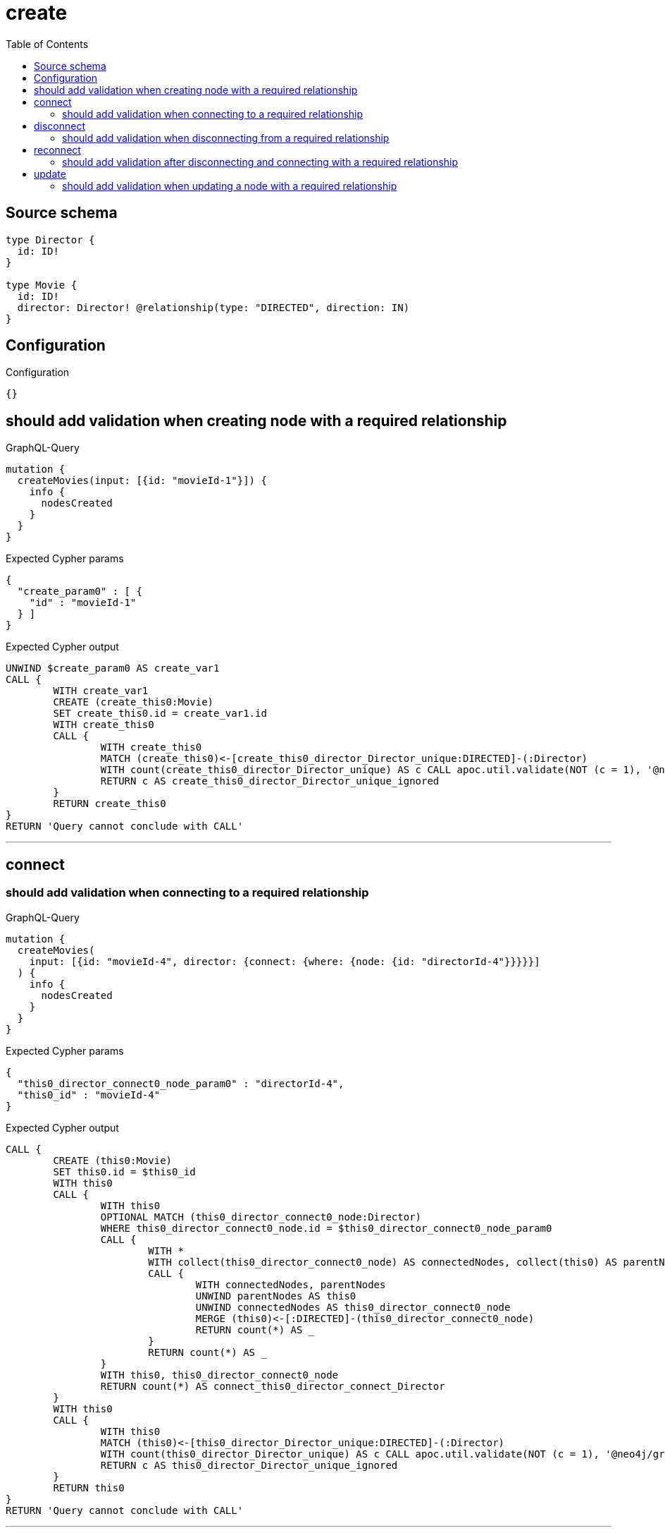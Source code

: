 :toc:

= create

== Source schema

[source,graphql,schema=true]
----
type Director {
  id: ID!
}

type Movie {
  id: ID!
  director: Director! @relationship(type: "DIRECTED", direction: IN)
}
----

== Configuration

.Configuration
[source,json,schema-config=true]
----
{}
----
== should add validation when creating node with a required relationship

.GraphQL-Query
[source,graphql]
----
mutation {
  createMovies(input: [{id: "movieId-1"}]) {
    info {
      nodesCreated
    }
  }
}
----

.Expected Cypher params
[source,json]
----
{
  "create_param0" : [ {
    "id" : "movieId-1"
  } ]
}
----

.Expected Cypher output
[source,cypher]
----
UNWIND $create_param0 AS create_var1
CALL {
	WITH create_var1
	CREATE (create_this0:Movie)
	SET create_this0.id = create_var1.id
	WITH create_this0
	CALL {
		WITH create_this0
		MATCH (create_this0)<-[create_this0_director_Director_unique:DIRECTED]-(:Director)
		WITH count(create_this0_director_Director_unique) AS c CALL apoc.util.validate(NOT (c = 1), '@neo4j/graphql/RELATIONSHIP-REQUIREDMovie.director required exactly once', [0])
		RETURN c AS create_this0_director_Director_unique_ignored
	}
	RETURN create_this0
}
RETURN 'Query cannot conclude with CALL'
----

'''

== connect

=== should add validation when connecting to a required relationship

.GraphQL-Query
[source,graphql]
----
mutation {
  createMovies(
    input: [{id: "movieId-4", director: {connect: {where: {node: {id: "directorId-4"}}}}}]
  ) {
    info {
      nodesCreated
    }
  }
}
----

.Expected Cypher params
[source,json]
----
{
  "this0_director_connect0_node_param0" : "directorId-4",
  "this0_id" : "movieId-4"
}
----

.Expected Cypher output
[source,cypher]
----
CALL {
	CREATE (this0:Movie)
	SET this0.id = $this0_id
	WITH this0
	CALL {
		WITH this0
		OPTIONAL MATCH (this0_director_connect0_node:Director)
		WHERE this0_director_connect0_node.id = $this0_director_connect0_node_param0
		CALL {
			WITH *
			WITH collect(this0_director_connect0_node) AS connectedNodes, collect(this0) AS parentNodes
			CALL {
				WITH connectedNodes, parentNodes
				UNWIND parentNodes AS this0
				UNWIND connectedNodes AS this0_director_connect0_node
				MERGE (this0)<-[:DIRECTED]-(this0_director_connect0_node)
				RETURN count(*) AS _
			}
			RETURN count(*) AS _
		}
		WITH this0, this0_director_connect0_node
		RETURN count(*) AS connect_this0_director_connect_Director
	}
	WITH this0
	CALL {
		WITH this0
		MATCH (this0)<-[this0_director_Director_unique:DIRECTED]-(:Director)
		WITH count(this0_director_Director_unique) AS c CALL apoc.util.validate(NOT (c = 1), '@neo4j/graphql/RELATIONSHIP-REQUIREDMovie.director required exactly once', [0])
		RETURN c AS this0_director_Director_unique_ignored
	}
	RETURN this0
}
RETURN 'Query cannot conclude with CALL'
----

'''


== disconnect

=== should add validation when disconnecting from a required relationship

.GraphQL-Query
[source,graphql]
----
mutation {
  updateMovies(
    where: {id: "movieId-5"}
    disconnect: {director: {where: {node: {id: "directorId-5"}}}}
  ) {
    info {
      nodesCreated
    }
  }
}
----

.Expected Cypher params
[source,json]
----
{
  "param0" : "movieId-5",
  "updateMovies" : {
    "args" : {
      "disconnect" : {
        "director" : {
          "where" : {
            "node" : {
              "id" : "directorId-5"
            }
          }
        }
      }
    }
  },
  "updateMovies_args_disconnect_director_where_Directorparam0" : "directorId-5"
}
----

.Expected Cypher output
[source,cypher]
----
MATCH (this:Movie)
WHERE this.id = $param0
WITH this
CALL {
	WITH this
	OPTIONAL MATCH (this)<-[this_disconnect_director0_rel:DIRECTED]-(this_disconnect_director0:Director)
	WHERE this_disconnect_director0.id = $updateMovies_args_disconnect_director_where_Directorparam0
	CALL {
		WITH this_disconnect_director0, this_disconnect_director0_rel, this
		WITH collect(this_disconnect_director0) AS this_disconnect_director0, this_disconnect_director0_rel, this
		UNWIND this_disconnect_director0 AS x DELETE this_disconnect_director0_rel
		RETURN count(*) AS _
	}
	RETURN count(*) AS disconnect_this_disconnect_director_Director
}
WITH *
WITH *
CALL {
	WITH this
	MATCH (this)<-[this_director_Director_unique:DIRECTED]-(:Director)
	WITH count(this_director_Director_unique) AS c CALL apoc.util.validate(NOT (c = 1), '@neo4j/graphql/RELATIONSHIP-REQUIREDMovie.director required exactly once', [0])
	RETURN c AS this_director_Director_unique_ignored
}
RETURN 'Query cannot conclude with CALL'
----

'''


== reconnect

=== should add validation after disconnecting and connecting with a required relationship

.GraphQL-Query
[source,graphql]
----
mutation {
  updateMovies(
    where: {id: "movieId-6"}
    disconnect: {director: {where: {node: {id: "directorId-6"}}}}
    connect: {director: {where: {node: {id: "directorId2-6"}}}}
  ) {
    movies {
      id
      director {
        id
      }
    }
  }
}
----

.Expected Cypher params
[source,json]
----
{
  "param0" : "movieId-6",
  "this_connect_director0_node_param0" : "directorId2-6",
  "updateMovies" : {
    "args" : {
      "disconnect" : {
        "director" : {
          "where" : {
            "node" : {
              "id" : "directorId-6"
            }
          }
        }
      }
    }
  },
  "updateMovies_args_disconnect_director_where_Directorparam0" : "directorId-6"
}
----

.Expected Cypher output
[source,cypher]
----
MATCH (this:Movie)
WHERE this.id = $param0
WITH this
CALL {
	WITH this
	OPTIONAL MATCH (this_connect_director0_node:Director)
	WHERE this_connect_director0_node.id = $this_connect_director0_node_param0
	CALL {
		WITH *
		WITH collect(this_connect_director0_node) AS connectedNodes, collect(this) AS parentNodes
		CALL {
			WITH connectedNodes, parentNodes
			UNWIND parentNodes AS this
			UNWIND connectedNodes AS this_connect_director0_node
			MERGE (this)<-[:DIRECTED]-(this_connect_director0_node)
			RETURN count(*) AS _
		}
		RETURN count(*) AS _
	}
	WITH this, this_connect_director0_node
	RETURN count(*) AS connect_this_connect_director_Director
}
WITH this
CALL {
	WITH this
	OPTIONAL MATCH (this)<-[this_disconnect_director0_rel:DIRECTED]-(this_disconnect_director0:Director)
	WHERE this_disconnect_director0.id = $updateMovies_args_disconnect_director_where_Directorparam0
	CALL {
		WITH this_disconnect_director0, this_disconnect_director0_rel, this
		WITH collect(this_disconnect_director0) AS this_disconnect_director0, this_disconnect_director0_rel, this
		UNWIND this_disconnect_director0 AS x DELETE this_disconnect_director0_rel
		RETURN count(*) AS _
	}
	RETURN count(*) AS disconnect_this_disconnect_director_Director
}
WITH *
CALL {
	WITH this
	MATCH (this_director:Director)-[update_this0:DIRECTED]->(this)
	WITH this_director {
		.id
	} AS this_director
	RETURN head(collect(this_director)) AS this_director
}
WITH *
CALL {
	WITH this
	MATCH (this)<-[this_director_Director_unique:DIRECTED]-(:Director)
	WITH count(this_director_Director_unique) AS c CALL apoc.util.validate(NOT (c = 1), '@neo4j/graphql/RELATIONSHIP-REQUIREDMovie.director required exactly once', [0])
	RETURN c AS this_director_Director_unique_ignored
}
RETURN collect(DISTINCT this {
	.id,
	director: this_director
}) AS data
----

'''


== update

=== should add validation when updating a node with a required relationship

.GraphQL-Query
[source,graphql]
----
mutation {
  updateMovies(where: {id: "movieId-3"}, update: {id: "movieId-3"}) {
    info {
      nodesCreated
    }
  }
}
----

.Expected Cypher params
[source,json]
----
{
  "param0" : "movieId-3",
  "this_update_id" : "movieId-3"
}
----

.Expected Cypher output
[source,cypher]
----
MATCH (this:Movie)
WHERE this.id = $param0
SET this.id = $this_update_id
WITH this
CALL {
	WITH this
	MATCH (this)<-[this_director_Director_unique:DIRECTED]-(:Director)
	WITH count(this_director_Director_unique) AS c CALL apoc.util.validate(NOT (c = 1), '@neo4j/graphql/RELATIONSHIP-REQUIREDMovie.director required exactly once', [0])
	RETURN c AS this_director_Director_unique_ignored
}
RETURN 'Query cannot conclude with CALL'
----

'''


